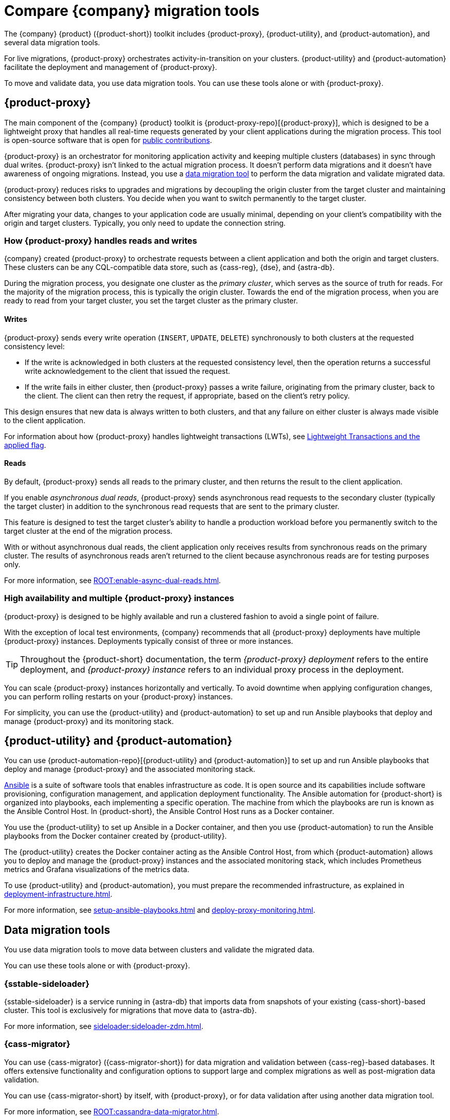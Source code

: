 = Compare {company} migration tools
:navtitle: Compare migration tools
:description: Learn about {company} migration tools.
:page-tag: migration,zdm,zero-downtime,zdm-proxy,components

The {company} {product} ({product-short}) toolkit includes {product-proxy}, {product-utility}, and {product-automation}, and several data migration tools.

For live migrations, {product-proxy} orchestrates activity-in-transition on your clusters.
{product-utility} and {product-automation} facilitate the deployment and management of {product-proxy}.

To move and validate data, you use data migration tools.
You can use these tools alone or with {product-proxy}.

== {product-proxy}

The main component of the {company} {product} toolkit is {product-proxy-repo}[{product-proxy}], which is designed to be a lightweight proxy that handles all real-time requests generated by your client applications during the migration process.
This tool is open-source software that is open for xref:ROOT:contributions.adoc[public contributions].

{product-proxy} is an orchestrator for monitoring application activity and keeping multiple clusters (databases) in sync through dual writes.
{product-proxy} isn't linked to the actual migration process.
It doesn't perform data migrations and it doesn't have awareness of ongoing migrations.
Instead, you use a <<data-migration-tools,data migration tool>> to perform the data migration and validate migrated data.

{product-proxy} reduces risks to upgrades and migrations by decoupling the origin cluster from the target cluster and maintaining consistency between both clusters.
You decide when you want to switch permanently to the target cluster.

After migrating your data, changes to your application code are usually minimal, depending on your client's compatibility with the origin and target clusters.
Typically, you only need to update the connection string.

[#how-zdm-proxy-handles-reads-and-writes]
=== How {product-proxy} handles reads and writes

{company} created {product-proxy} to orchestrate requests between a client application and both the origin and target clusters.
These clusters can be any CQL-compatible data store, such as {cass-reg}, {dse}, and {astra-db}.

During the migration process, you designate one cluster as the _primary cluster_, which serves as the source of truth for reads.
For the majority of the migration process, this is typically the origin cluster.
Towards the end of the migration process, when you are ready to read from your target cluster, you set the target cluster as the primary cluster.

==== Writes

{product-proxy} sends every write operation (`INSERT`, `UPDATE`, `DELETE`) synchronously to both clusters at the requested consistency level:

* If the write is acknowledged in both clusters at the requested consistency level, then the operation returns a successful write acknowledgement to the client that issued the request.
* If the write fails in either cluster, then {product-proxy} passes a write failure, originating from the primary cluster, back to the client.
The client can then retry the request, if appropriate, based on the client's retry policy.

This design ensures that new data is always written to both clusters, and that any failure on either cluster is always made visible to the client application.

For information about how {product-proxy} handles lightweight transactions (LWTs), see xref:feasibility-checklists.adoc#_lightweight_transactions_and_the_applied_flag[Lightweight Transactions and the applied flag].

==== Reads

By default, {product-proxy} sends all reads to the primary cluster, and then returns the result to the client application.

If you enable _asynchronous dual reads_, {product-proxy} sends asynchronous read requests to the secondary cluster (typically the target cluster) in addition to the synchronous read requests that are sent to the primary cluster.

This feature is designed to test the target cluster's ability to handle a production workload before you permanently switch to the target cluster at the end of the migration process.

With or without asynchronous dual reads, the client application only receives results from synchronous reads on the primary cluster.
The results of asynchronous reads aren't returned to the client because asynchronous reads are for testing purposes only.

For more information, see xref:ROOT:enable-async-dual-reads.adoc[].

=== High availability and multiple {product-proxy} instances

{product-proxy} is designed to be highly available and run a clustered fashion to avoid a single point of failure.

With the exception of local test environments, {company} recommends that all {product-proxy} deployments have multiple {product-proxy} instances.
Deployments typically consist of three or more instances.

[TIP]
====
Throughout the {product-short} documentation, the term _{product-proxy} deployment_ refers to the entire deployment, and _{product-proxy} instance_ refers to an individual proxy process in the deployment.
====

You can scale {product-proxy} instances horizontally and vertically.
To avoid downtime when applying configuration changes, you can perform rolling restarts on your {product-proxy} instances.

For simplicity, you can use the {product-utility} and {product-automation} to set up and run Ansible playbooks that deploy and manage {product-proxy} and its monitoring stack.

== {product-utility} and {product-automation}

You can use {product-automation-repo}[{product-utility} and {product-automation}] to set up and run Ansible playbooks that deploy and manage {product-proxy} and the associated monitoring stack.

https://www.ansible.com/[Ansible] is a suite of software tools that enables infrastructure as code.
It is open source and its capabilities include software provisioning, configuration management, and application deployment functionality.
The Ansible automation for {product-short} is organized into playbooks, each implementing a specific operation.
The machine from which the playbooks are run is known as the Ansible Control Host.
In {product-short}, the Ansible Control Host runs as a Docker container.

You use the {product-utility} to set up Ansible in a Docker container, and then you use {product-automation} to run the Ansible playbooks from the Docker container created by {product-utility}.

The {product-utility} creates the Docker container acting as the Ansible Control Host, from which {product-automation} allows you to deploy and manage the {product-proxy} instances and the associated monitoring stack, which includes Prometheus metrics and Grafana visualizations of the metrics data.

To use {product-utility} and {product-automation}, you must prepare the recommended infrastructure, as explained in xref:deployment-infrastructure.adoc[].

For more information, see xref:setup-ansible-playbooks.adoc[] and xref:deploy-proxy-monitoring.adoc[].

== Data migration tools

You use data migration tools to move data between clusters and validate the migrated data.

You can use these tools alone or with {product-proxy}.

=== {sstable-sideloader}

{sstable-sideloader} is a service running in {astra-db} that imports data from snapshots of your existing {cass-short}-based cluster.
This tool is exclusively for migrations that move data to {astra-db}.

For more information, see xref:sideloader:sideloader-zdm.adoc[].

=== {cass-migrator}

You can use {cass-migrator} ({cass-migrator-short}) for data migration and validation between {cass-reg}-based databases.
It offers extensive functionality and configuration options to support large and complex migrations as well as post-migration data validation.

You can use {cass-migrator-short} by itself, with {product-proxy}, or for data validation after using another data migration tool.

For more information, see xref:ROOT:cassandra-data-migrator.adoc[].

=== {dsbulk-migrator}

{dsbulk-migrator} is an extension of {dsbulk-loader}.
It is best for smaller migrations or migrations that don't require data validation during the migration process.

In addition to loading and unloading CSV and JSON data, you can use {dsbulk-migrator} to transfer data between databases.
It can read data from a table in your origin database, and then write that data to a table in your target database.

You can use {dsbulk-migrator} alone or with {product-proxy}.

For more information, see xref:ROOT:dsbulk-migrator.adoc[].

=== Custom data migration processes

If you want to write your own custom data migration processes, you can use a tool like Apache Spark(TM).